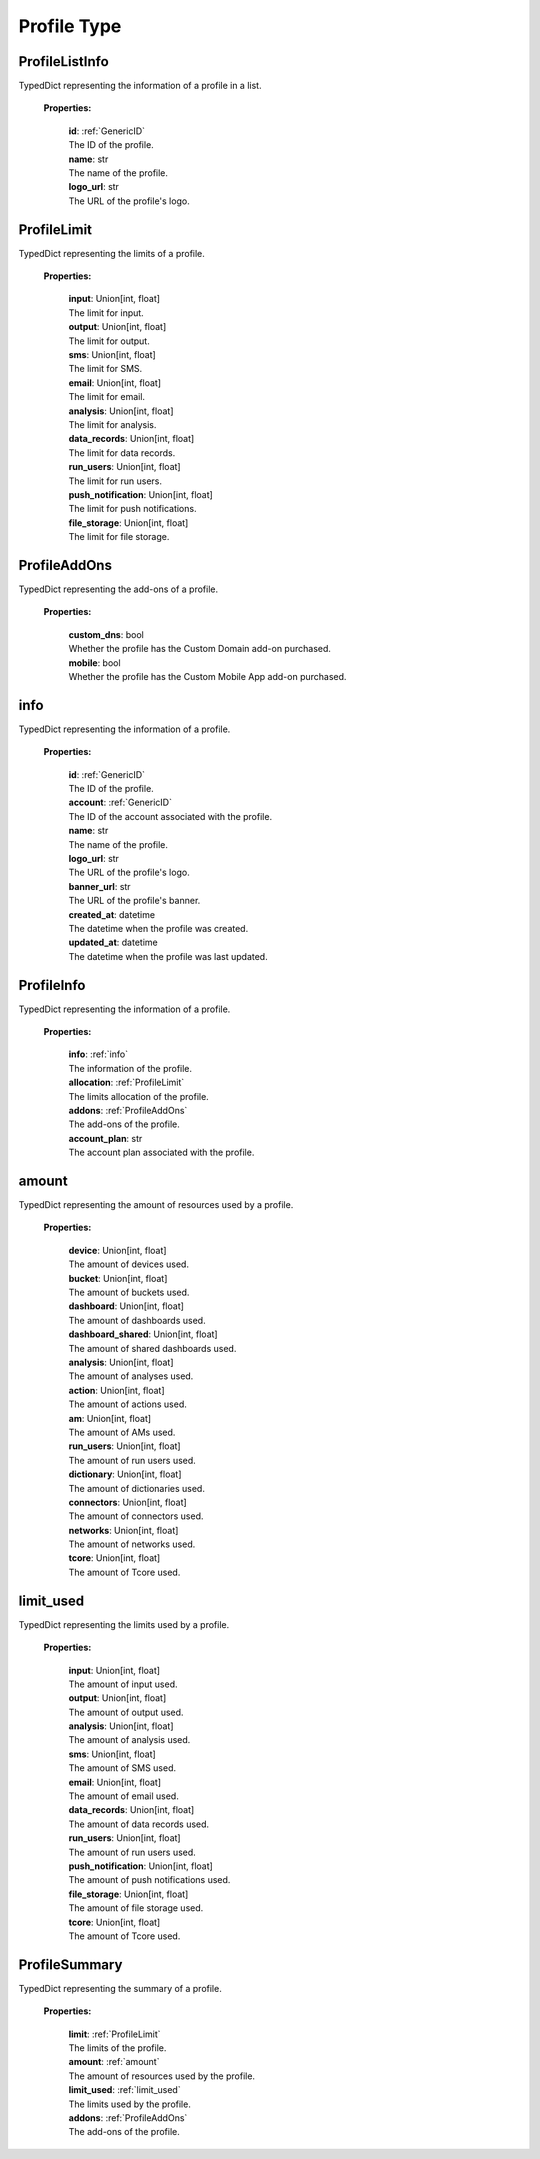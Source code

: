 **Profile Type**
=================


.. _ProfileListInfo:

ProfileListInfo
-----------------

TypedDict representing the information of a profile in a list.

    **Properties:**

        | **id**: :ref:`GenericID`
        | The ID of the profile.

        | **name**: str
        | The name of the profile.

        | **logo_url**: str
        | The URL of the profile's logo.


.. _ProfileLimit:

ProfileLimit
-----------------
TypedDict representing the limits of a profile.

    **Properties:**

        | **input**: Union[int, float]
        | The limit for input.

        | **output**: Union[int, float]
        | The limit for output.

        | **sms**: Union[int, float]
        | The limit for SMS.

        | **email**: Union[int, float]
        | The limit for email.

        | **analysis**: Union[int, float]
        | The limit for analysis.

        | **data_records**: Union[int, float]
        | The limit for data records.

        | **run_users**: Union[int, float]
        | The limit for run users.

        | **push_notification**: Union[int, float]
        | The limit for push notifications.

        | **file_storage**: Union[int, float]
        | The limit for file storage.


.. _ProfileAddOns:

ProfileAddOns
-----------------
TypedDict representing the add-ons of a profile.

    **Properties:**

        | **custom_dns**: bool
        | Whether the profile has the Custom Domain add-on purchased.

        | **mobile**: bool
        | Whether the profile has the Custom Mobile App add-on purchased.


.. _info:

info
-----------------
TypedDict representing the information of a profile.

    **Properties:**

        | **id**: :ref:`GenericID`
        | The ID of the profile.

        | **account**: :ref:`GenericID`
        | The ID of the account associated with the profile.

        | **name**: str
        | The name of the profile.

        | **logo_url**: str
        | The URL of the profile's logo.

        | **banner_url**: str
        | The URL of the profile's banner.

        | **created_at**: datetime
        | The datetime when the profile was created.

        | **updated_at**: datetime
        | The datetime when the profile was last updated.


.. _ProfileInfo:

ProfileInfo
-----------------
TypedDict representing the information of a profile.

    **Properties:**

        | **info**: :ref:`info`
        | The information of the profile.

        | **allocation**: :ref:`ProfileLimit`
        | The limits allocation of the profile.

        | **addons**: :ref:`ProfileAddOns`
        | The add-ons of the profile.

        | **account_plan**: str
        | The account plan associated with the profile.


.. _amount:

amount
-----------------
TypedDict representing the amount of resources used by a profile.

    **Properties:**

        | **device**: Union[int, float]
        | The amount of devices used.

        | **bucket**: Union[int, float]
        | The amount of buckets used.

        | **dashboard**: Union[int, float]
        | The amount of dashboards used.

        | **dashboard_shared**: Union[int, float]
        | The amount of shared dashboards used.

        | **analysis**: Union[int, float]
        | The amount of analyses used.

        | **action**: Union[int, float]
        | The amount of actions used.

        | **am**: Union[int, float]
        | The amount of AMs used.

        | **run_users**: Union[int, float]
        | The amount of run users used.

        | **dictionary**: Union[int, float]
        | The amount of dictionaries used.

        | **connectors**: Union[int, float]
        | The amount of connectors used.

        | **networks**: Union[int, float]
        | The amount of networks used.

        | **tcore**: Union[int, float]
        | The amount of Tcore used.


.. _limit_used:

limit_used
-----------------
TypedDict representing the limits used by a profile.

    **Properties:**

        | **input**: Union[int, float]
        | The amount of input used.

        | **output**: Union[int, float]
        | The amount of output used.

        | **analysis**: Union[int, float]
        | The amount of analysis used.

        | **sms**: Union[int, float]
        | The amount of SMS used.

        | **email**: Union[int, float]
        | The amount of email used.

        | **data_records**: Union[int, float]
        | The amount of data records used.

        | **run_users**: Union[int, float]
        | The amount of run users used.

        | **push_notification**: Union[int, float]
        | The amount of push notifications used.

        | **file_storage**: Union[int, float]
        | The amount of file storage used.

        | **tcore**: Union[int, float]
        | The amount of Tcore used.


.. _ProfileSummary:

ProfileSummary
-----------------
TypedDict representing the summary of a profile.

    **Properties:**

        | **limit**: :ref:`ProfileLimit`
        | The limits of the profile.

        | **amount**: :ref:`amount`
        | The amount of resources used by the profile.

        | **limit_used**: :ref:`limit_used`
        | The limits used by the profile.

        | **addons**: :ref:`ProfileAddOns`
        | The add-ons of the profile.
